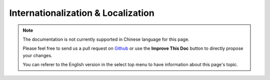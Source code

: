 Internationalization & Localization
###################################

.. note::
    The documentation is not currently supported in Chinese language for this
    page.

    Please feel free to send us a pull request on
    `Github <https://github.com/cakephp/docs>`_ or use the **Improve This Doc**
    button to directly propose your changes.

    You can referer to the English version in the select top menu to have
    information about this page's topic.

.. meta::
    :title lang=zh: Internationalization & Localization
    :keywords lang=zh: internationalization localization,internationalization and localization,language application,gettext,l10n,pot,i18n,translation,languages
